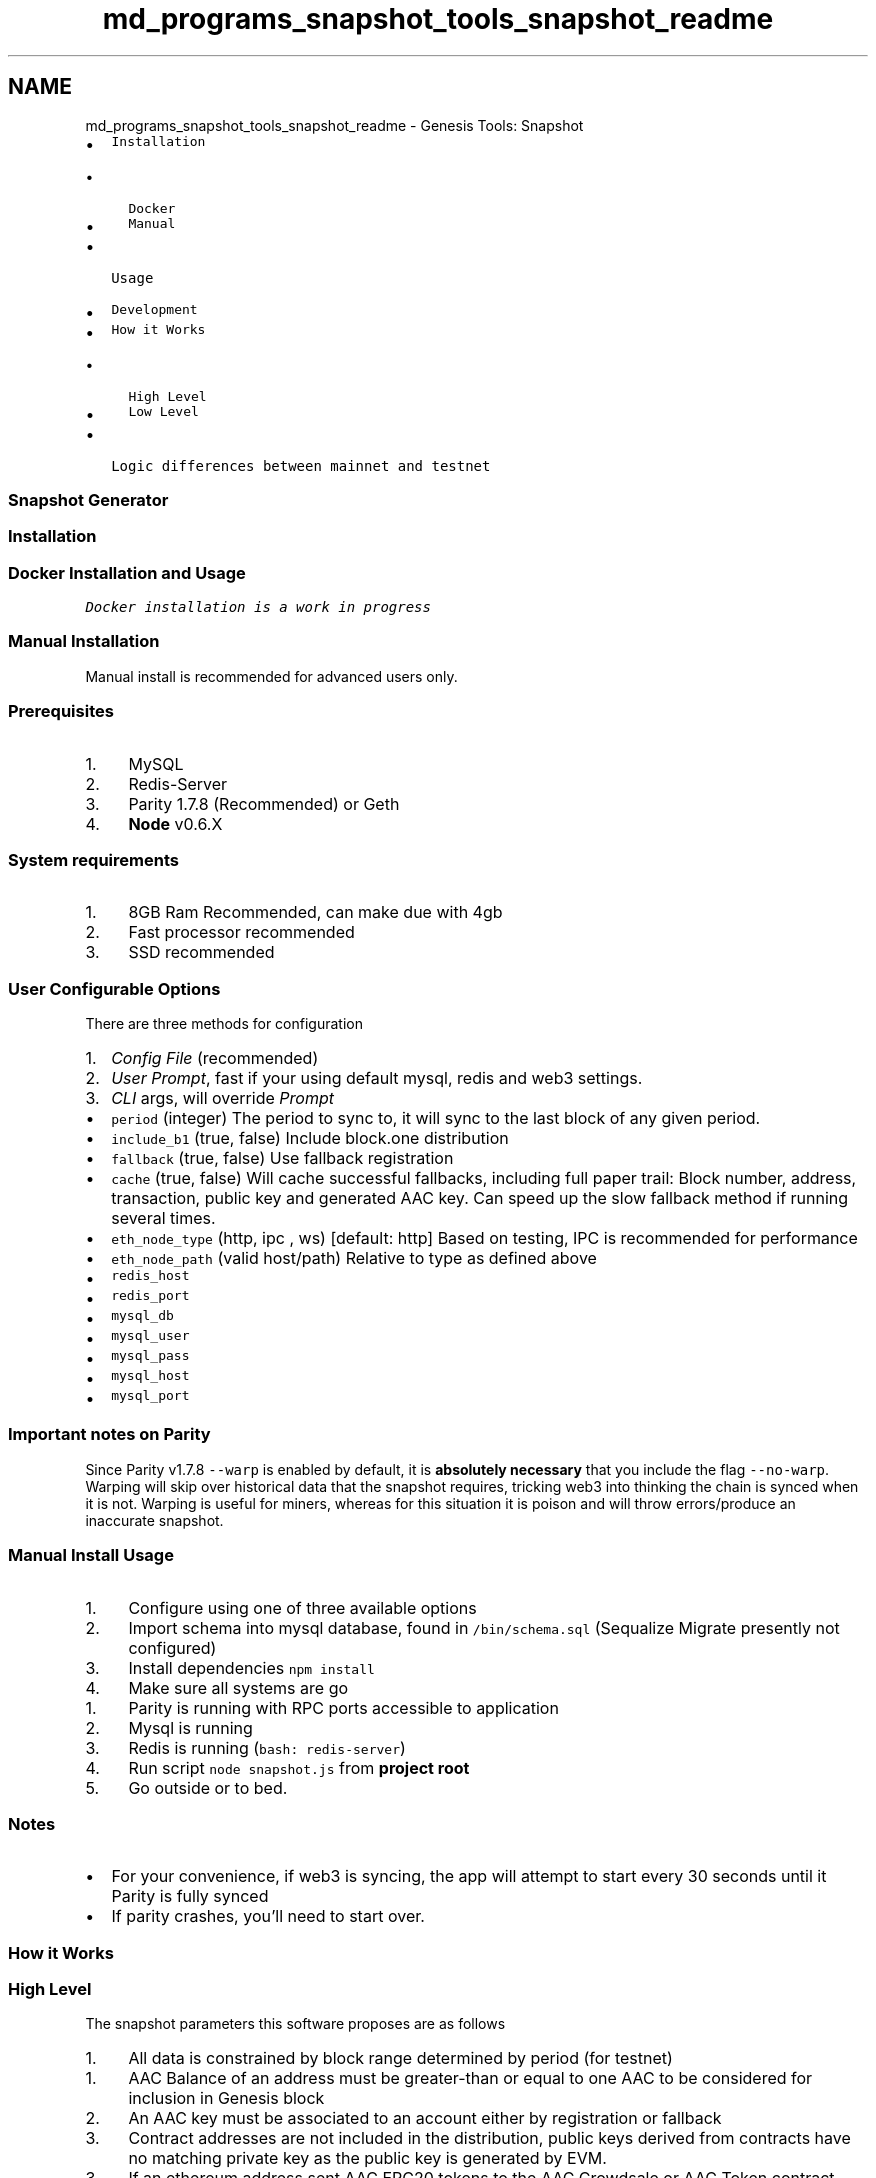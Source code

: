 .TH "md_programs_snapshot_tools_snapshot_readme" 3 "Sun Jun 3 2018" "AcuteAngleChain" \" -*- nroff -*-
.ad l
.nh
.SH NAME
md_programs_snapshot_tools_snapshot_readme \- Genesis Tools: Snapshot 

.IP "\(bu" 2
\fCInstallation\fP
.IP "  \(bu" 4
\fCDocker\fP
.IP "  \(bu" 4
\fCManual\fP
.PP

.IP "\(bu" 2
\fCUsage\fP
.IP "\(bu" 2
\fCDevelopment\fP
.IP "\(bu" 2
\fCHow it Works\fP
.IP "  \(bu" 4
\fCHigh Level\fP
.IP "  \(bu" 4
\fCLow Level\fP
.PP

.IP "\(bu" 2
\fCLogic differences between mainnet and testnet\fP
.PP
.PP
.SS "Snapshot Generator"
.PP
.SS "Installation"
.PP
.SS "Docker Installation and Usage"
.PP
\fIDocker installation is a work in progress\fP
.PP
.SS "Manual Installation"
.PP
Manual install is recommended for advanced users only\&.
.PP
.SS "Prerequisites"
.PP
.IP "1." 4
MySQL
.IP "2." 4
Redis-Server
.IP "3." 4
Parity 1\&.7\&.8 (Recommended) or Geth
.IP "4." 4
\fBNode\fP v0\&.6\&.X
.PP
.PP
.SS "System requirements"
.PP
.IP "1." 4
8GB Ram Recommended, can make due with 4gb
.IP "2." 4
Fast processor recommended
.IP "3." 4
SSD recommended
.PP
.PP
 
.SS "User Configurable Options"
.PP
There are three methods for configuration
.IP "1." 4
\fIConfig File\fP (recommended)
.IP "2." 4
\fIUser Prompt\fP, fast if your using default mysql, redis and web3 settings\&.
.IP "3." 4
\fICLI\fP args, will override \fIPrompt\fP
.PP
.IP "\(bu" 2
\fCperiod\fP (integer) The period to sync to, it will sync to the last block of any given period\&.
.IP "\(bu" 2
\fCinclude_b1\fP (true, false) Include block\&.one distribution
.IP "\(bu" 2
\fCfallback\fP (true, false) Use fallback registration
.IP "\(bu" 2
\fCcache\fP (true, false) Will cache successful fallbacks, including full paper trail: Block number, address, transaction, public key and generated AAC key\&. Can speed up the slow fallback method if running several times\&.
.IP "\(bu" 2
\fCeth_node_type\fP (http, ipc , ws) [default: http] Based on testing, IPC is recommended for performance
.IP "\(bu" 2
\fCeth_node_path\fP (valid host/path) Relative to type as defined above
.IP "\(bu" 2
\fCredis_host\fP
.IP "\(bu" 2
\fCredis_port\fP
.IP "\(bu" 2
\fCmysql_db\fP
.IP "\(bu" 2
\fCmysql_user\fP
.IP "\(bu" 2
\fCmysql_pass\fP
.IP "\(bu" 2
\fCmysql_host\fP
.IP "\(bu" 2
\fCmysql_port\fP
.PP
.PP
.SS "Important notes on Parity"
.PP
Since Parity v1\&.7\&.8 \fC--warp\fP is enabled by default, it is \fBabsolutely necessary\fP that you include the flag \fC--no-warp\fP\&. Warping will skip over historical data that the snapshot requires, tricking web3 into thinking the chain is synced when it is not\&. Warping is useful for miners, whereas for this situation it is poison and will throw errors/produce an inaccurate snapshot\&.
.PP
.SS "Manual Install Usage"
.PP
.IP "1." 4
Configure using one of three available options
.IP "2." 4
Import schema into mysql database, found in \fC/bin/schema\&.sql\fP (Sequalize Migrate presently not configured)
.IP "3." 4
Install dependencies \fCnpm install\fP
.IP "4." 4
Make sure all systems are go
.IP "  1." 6
Parity is running with RPC ports accessible to application
.IP "  2." 6
Mysql is running
.IP "  3." 6
Redis is running (\fCbash: redis-server\fP)
.PP

.PP
.IP "4." 4
Run script \fCnode snapshot\&.js\fP from \fBproject root\fP
.IP "5." 4
Go outside or to bed\&.
.PP
.PP
.SS "Notes"
.PP
.IP "\(bu" 2
For your convenience, if web3 is syncing, the app will attempt to start every 30 seconds until it Parity is fully synced
.IP "\(bu" 2
If parity crashes, you'll need to start over\&.
.PP
.PP
.SS "How it Works"
.PP
.SS "High Level"
.PP
The snapshot parameters this software proposes are as follows
.PP
.IP "1." 4
All data is constrained by block range determined by period (for testnet)
.PP
.IP "1." 4
AAC Balance of an address must be greater-than or equal to one AAC to be considered for inclusion in Genesis block
.IP "2." 4
An AAC key must be associated to an account either by registration or fallback
.IP "3." 4
Contract addresses are not included in the distribution, public keys derived from contracts have no matching private key as the public key is generated by EVM\&.
.PP
.IP "3." 4
If an ethereum address sent AAC ERC20 tokens to the AAC Crowdsale or AAC Token contract within the block range of the snapshot, these tokens are allocated to the respective address\&.
.IP "4." 4
If an address has unclaimed AAC in the AAC Crowdsale contract within block range, these tokens are allocated to the respective address\&.
.PP
.PP
 
.SS "Low Level"
.PP
The script employs strict patterns to encourage predictable output, often at the expense of performance\&. The pattern is \fIaggregate - calculate - validate\fP and closely resembles an ETL or \fIextract, transform and load\fP pattern\&. This decision came after numerous iterations and determining that debugging from state was more efficient than debugging from logs\&.
.PP
Below is the script transposed to plain english\&.
.PP
.IP "1." 4
User Configured Parameters are set through one of three methods\&.
.IP "2." 4
Check Connections to MySQL, Redis and Web3
.IP "3." 4
Truncate Databases
.IP "4." 4
Generate Period Map
.IP "  1." 6
Used to define block ranges of periods
.IP "  2." 6
Determines the block range that the snapshot is based upon
.PP

.IP "5." 4
Set Application State Variables (including user configurations)
.PP
.IP "5." 4
Sync history of token and crowdsale contract\&.
.IP "  1." 6
AAC Transfers
.IP "  2." 6
Buys
.IP "  3." 6
Claims
.IP "  4." 6
Registrations
.IP "  5." 6
Reclaimable Transfers
.PP

.PP
.IP "2." 4
Compile list of every address that has ever had an AAC balance, for each address:
.IP "  1." 6
\fBAggregate\fP relevant txs
.IP "    1." 8
Claims and Buys, required for Unclaimed Balance Calculation
.IP "    2." 8
Transfers, all incoming and outgoing tx from address
.IP "    3." 8
Reclaimable Transfers, every reclaimable has a corresponding transfer [special case]
.IP "    4." 8
The last registration transaction to occur within defined block range
.PP

.IP "  2." 6
Calculate
.IP "    1." 8
Sum Wallet Balance (sum(transfers_in) - sum(transfers_out))
.IP "    2." 8
Calculate Unclaimed Balance
.IP "    3." 8
Sum Reclaimed Transfer Balances
.IP "    4." 8
Sum Balances
.IP "    5." 8
Convert balances from gwei
.PP

.IP "  3." 6
Validate
.IP "    1." 8
Check Wallet Balance
.IP "    2." 8
Validate AAC \fBKey\fP, if valid set \fCregistered\fP to \fCtrue\fP
.IP "    3." 8
If AAC key error, save error to column \fCregister_error\fP
.IP "    4." 8
If all validated, set \fCvalid\fP to true\&.
.PP

.IP "  5." 6
Process
.IP "    6." 8
Save every wallet regardless of validation or balance to \fCwallets\fP table
.PP

.IP "  6." 6
Fallback \fIif \fCbalance is gte 1\fP and \fCregister_error is not null\fP\fP
.IP "    1." 8
Fast Fallback
.IP "      1." 10
Check database for any outgoing transactions (or keys cache), if found\&.\&.\&.
.IP "        1." 12
Query TX and grab Ethereum public key
.IP "        2." 12
Generate and validate AAC \fBKey\fP
.IP "        3." 12
If found and valid, set \fCvalid\fP to \fCtrue\fP otherwise save error into \fCfallback_error\fP column
.PP

.PP

.PP

.PP

.PP
.PP
Slow fallback
.IP "1." 4
Obtain list of unique addresses with balance gte 1 AAC and no AAC key and save them as keys in index (redis is used as index)
.IP "2." 4
Scan every \fCfrom\fP value in every transaction transaction included in every block between block 0 to end of block range for snapshot for against \fIindex\fP
.IP "3." 4
If public key is found, execute fallback registration and revalidate entry, update database row appropriately
.PP
.PP
\fBTest\fP
.IP "1." 4
Daily Totals from DB against daily totals from AAC Utility Contract, failure here would not fail the below tests, but would instead result in inaccurate unclaimed balances\&. Difficult problem to detect without this test\&.
.IP "2." 4
Total Supply, margin of error should be low due to \fIdust\fP from rounding (generally 0\&.00000001%)
.IP "3." 4
Negative Balances, there should be \fBzero\fP negative balances
.PP
.PP
Output
.IP "1." 4
\fBsnapshot\&.csv\fP - comma-delimited list of ETH addresses, AAC keys and Total Balances (user, key, balance respectively)
.IP "  1." 6
Move all valid entries from db state to a snapshot table, ordered by balance DESC\&.
.IP "  2." 6
Generate snapshot\&.csv from table
.PP

.PP
.PP
\fBsnapshot\&.json\fP - Snapshot meta data
.PP
.IP "1." 4
Snapshot parameters
.IP "2." 4
\fBTest\fP results
.IP "3." 4
General Statistics
.IP "4." 4
Generate MD5 Checksums
.IP "  1." 6
From generated \fBsnapshot\&.csv\fP file, useful for debugging and auditing
.IP "  2." 6
From mysql checksum for every table in database (useful for debugging)
.PP

.IP "5." 4
Pass any other useful state variables into object
.PP
.PP
With the output, you can use the Genesis Generator to create a well-formed genesis\&.json file for the AAC platform\&.
.PP
 
.SS "Development"
.PP
.IP "\(bu" 2
Do all you work in a separate branch, and submit a pull request\&. PR's containing changes to snapshot\&.csv will not be accepted without proof of accuracy and detailed information on the anomaly that was solved\&. 
.br
- Write your own snapshot script! Use the same high level parameters and see if your generated snapshot\&.csv is the same checksum as the one generated by this script\&. This script was written as a baseline, where accuracy and ability to extend as a service were priority\&. Write a faster one\&.
.IP "\(bu" 2
Share your results or ask questions in \fCTelegram\fP
.PP
.PP
 
.SS "Difference between Testnet and Mainnet"
.PP
There are some differences between testnet and mainnet snapshots that need to be mentioned\&.
.PP
.IP "\(bu" 2
Testnet snapshots will produce accurate output based on period by constraining all blockchain activity to that range\&. This means that some seemingly superfluous calculations are conducted for testnet
.IP "  \(bu" 4
Balances are calculated cumulatively, instead of using \fCbalanceOf\fP method in Token Contract
.IP "  \(bu" 4
AAC \fBKey\fP Registration is concluded by last registration within the block range\&.
.PP

.IP "\(bu" 2
Mainnet simplifies a few things\&. However, it would be recommended that a cutoff block be enforced to encourage network consensus (primarily for registration transactions)
.IP "  \(bu" 4
Balances are not calculated but inferred from state returned by \fCbalanceOf\fP function in Token Contract\&.
.IP "  \(bu" 4
AAC key registration is inferred from state returned by \fCkeys\fP map in Crowdsale Contract\&. 
.PP

.PP

